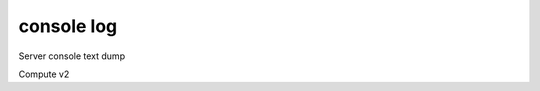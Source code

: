 ===========
console log
===========

Server console text dump

Compute v2

.. autoprogram-cliff:: openstack.compute.v2
   :command: console log *
